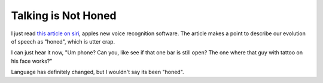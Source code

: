 Talking is Not Honed
####################

I just read `this article on siri`_, apples new voice recognition
software. The article makes a point to describe our evolution of speech
as "honed", which is utter crap.

I can just hear it now, "Um phone? Can you, like see if that one bar is
still open? The one where that guy with tattoo on his face works?"

Language has definitely changed, but I wouldn't say its been "honed".

.. _this article on siri: http://blogs.hbr.org/cs/2011/10/apples_siri_is_as_revolutionar.html


.. author:: default
.. categories:: code
.. tags:: Uncategorized
.. comments::
